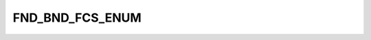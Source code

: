 FND_BND_FCS_ENUM
================

.. csv-table::
   :file: ../../../_files/csv/codelists/FND_BND_FCS_ENUM.csv
   :header-rows: 1